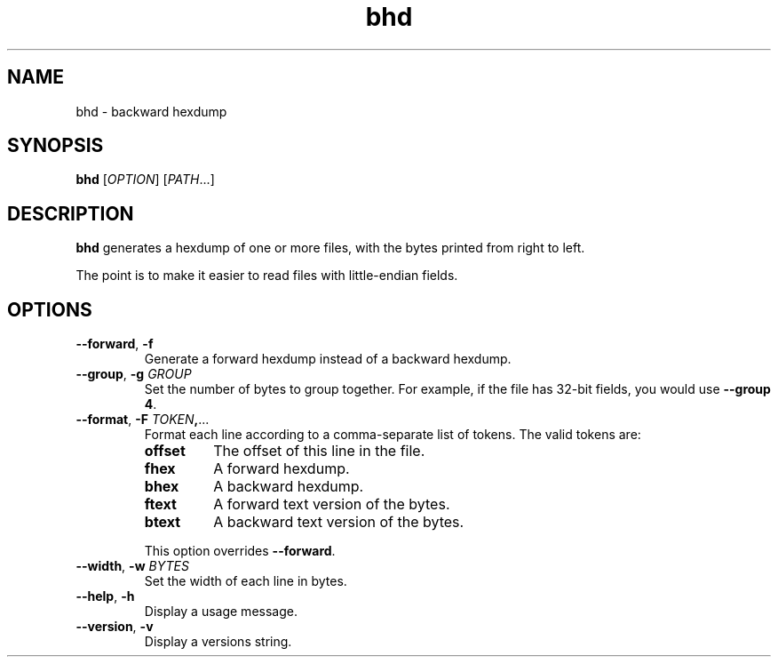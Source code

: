 .TH bhd 1
.SH NAME
bhd \- backward hexdump
.SH SYNOPSIS
\fBbhd\fR [\fIOPTION\fR] [\fIPATH\fR...]
.SH DESCRIPTION
\fBbhd\fR generates a hexdump of one or more files,
with the bytes printed from right to left.
.PP
The point is to make it easier to read files with little-endian fields.
.SH OPTIONS
.TP
.B --forward\fR, \fB-f
Generate a forward hexdump instead of a backward hexdump.
.TP
.B --group\fR, \fB-g \fIGROUP\fR
Set the number of bytes to group together.
For example, if the file has 32-bit fields, you would use \fB--group 4\fR.
.TP
.B --format\fR, \fB-F \fITOKEN\fB,\fR...
Format each line according to a comma-separate list of tokens.
The valid tokens are:
.RS
.TP
.B offset
The offset of this line in the file.
.TP
.B fhex
A forward hexdump.
.TP
.B bhex
A backward hexdump.
.TP
.B ftext
A forward text version of the bytes.
.TP
.B btext
A backward text version of the bytes.
.RE
.IP
This option overrides \fB--forward\fR.
.TP
.B --width\fR, \fB-w \fIBYTES\fR
Set the width of each line in bytes.
.TP
.B --help\fR, \fB-h
Display a usage message.
.TP
.B --version\fR, \fB-v
Display a versions string.
